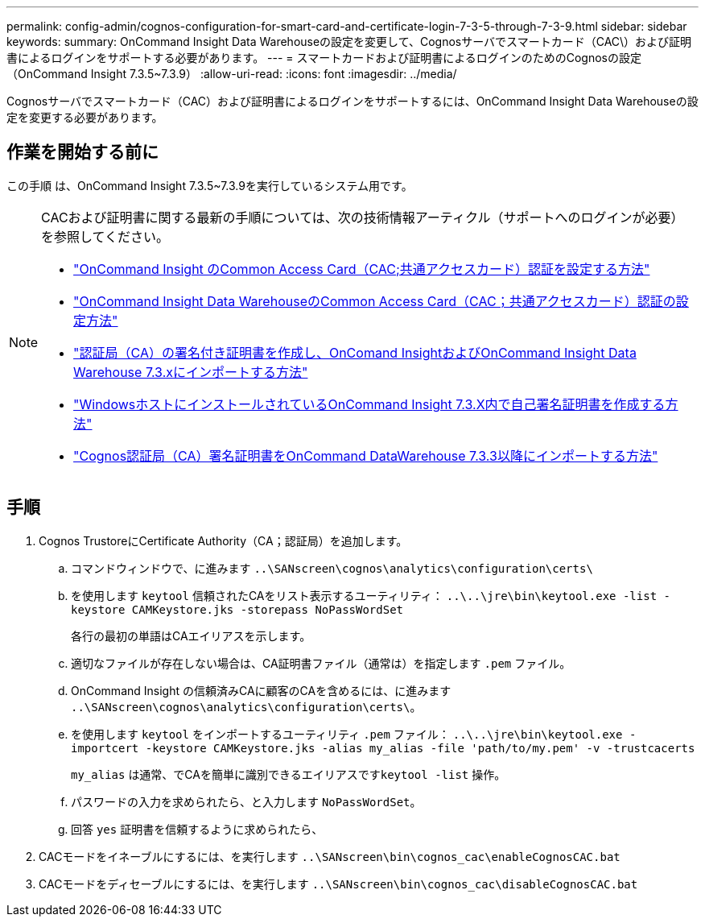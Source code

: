 ---
permalink: config-admin/cognos-configuration-for-smart-card-and-certificate-login-7-3-5-through-7-3-9.html 
sidebar: sidebar 
keywords:  
summary: OnCommand Insight Data Warehouseの設定を変更して、Cognosサーバでスマートカード（CAC\）および証明書によるログインをサポートする必要があります。 
---
= スマートカードおよび証明書によるログインのためのCognosの設定（OnCommand Insight 7.3.5~7.3.9）
:allow-uri-read: 
:icons: font
:imagesdir: ../media/


[role="lead"]
Cognosサーバでスマートカード（CAC）および証明書によるログインをサポートするには、OnCommand Insight Data Warehouseの設定を変更する必要があります。



== 作業を開始する前に

この手順 は、OnCommand Insight 7.3.5~7.3.9を実行しているシステム用です。

[NOTE]
====
CACおよび証明書に関する最新の手順については、次の技術情報アーティクル（サポートへのログインが必要）を参照してください。

* https://kb.netapp.com/Advice_and_Troubleshooting/Data_Infrastructure_Management/OnCommand_Suite/How_to_configure_Common_Access_Card_(CAC)_authentication_for_NetApp_OnCommand_Insight["OnCommand Insight のCommon Access Card（CAC;共通アクセスカード）認証を設定する方法"]
* https://kb.netapp.com/Advice_and_Troubleshooting/Data_Infrastructure_Management/OnCommand_Suite/How_to_configure_Common_Access_Card_(CAC)_authentication_for_NetApp_OnCommand_Insight_DataWarehouse["OnCommand Insight Data WarehouseのCommon Access Card（CAC；共通アクセスカード）認証の設定方法"]
* https://kb.netapp.com/Advice_and_Troubleshooting/Data_Infrastructure_Management/OnCommand_Suite/How_to_create_and_import_a_Certificate_Authority_(CA)_signed_certificate_into_OCI_and_DWH_7.3.X["認証局（CA）の署名付き証明書を作成し、OnComand InsightおよびOnCommand Insight Data Warehouse 7.3.xにインポートする方法"]
* https://kb.netapp.com/Advice_and_Troubleshooting/Data_Infrastructure_Management/OnCommand_Suite/How_to_create_a_Self_Signed_Certificate_within_OnCommand_Insight_7.3.X_installed_on_a_Windows_Host["WindowsホストにインストールされているOnCommand Insight 7.3.X内で自己署名証明書を作成する方法"]
* https://kb.netapp.com/Advice_and_Troubleshooting/Data_Infrastructure_Management/OnCommand_Suite/How_to_import_a_Cognos_Certificate_Authority_(CA)_signed_certificate_into_DWH_7.3.3_and_later["Cognos認証局（CA）署名証明書をOnCommand DataWarehouse 7.3.3以降にインポートする方法"]


====


== 手順

. Cognos TrustoreにCertificate Authority（CA；認証局）を追加します。
+
.. コマンドウィンドウで、に進みます `..\SANscreen\cognos\analytics\configuration\certs\`
.. を使用します `keytool` 信頼されたCAをリスト表示するユーティリティ： `..\..\jre\bin\keytool.exe -list -keystore CAMKeystore.jks -storepass NoPassWordSet`
+
各行の最初の単語はCAエイリアスを示します。

.. 適切なファイルが存在しない場合は、CA証明書ファイル（通常は）を指定します `.pem` ファイル。
.. OnCommand Insight の信頼済みCAに顧客のCAを含めるには、に進みます `..\SANscreen\cognos\analytics\configuration\certs\`。
.. を使用します `keytool` をインポートするユーティリティ `.pem` ファイル： `..\..\jre\bin\keytool.exe -importcert -keystore CAMKeystore.jks -alias my_alias -file 'path/to/my.pem' -v -trustcacerts`
+
`my_alias` は通常、でCAを簡単に識別できるエイリアスです``keytool -list`` 操作。

.. パスワードの入力を求められたら、と入力します `NoPassWordSet`。
.. 回答 `yes` 証明書を信頼するように求められたら、


. CACモードをイネーブルにするには、を実行します `..\SANscreen\bin\cognos_cac\enableCognosCAC.bat`
. CACモードをディセーブルにするには、を実行します `..\SANscreen\bin\cognos_cac\disableCognosCAC.bat`

